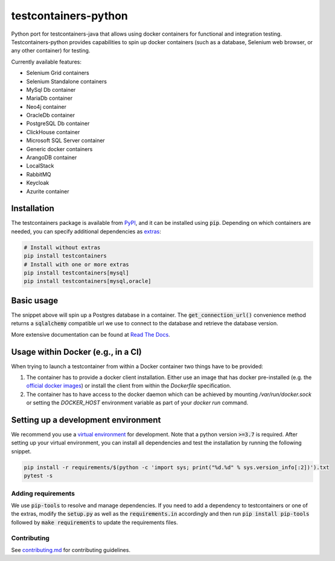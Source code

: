testcontainers-python
=====================

.. image:: https://github.com/testcontainers/testcontainers-python/workflows/testcontainers-python/badge.svg
   :target: https://github.com/testcontainers/testcontainers-python/actions/workflows/main.yml
.. image:: https://img.shields.io/pypi/v/testcontainers.svg?style=flat-square
   :target: https://pypi.python.org/pypi/testcontainers
.. image:: https://readthedocs.org/projects/testcontainers-python/badge/?version=latest
   :target: http://testcontainers-python.readthedocs.io/en/latest/?badge=latest

Python port for testcontainers-java that allows using docker containers for functional and integration testing. Testcontainers-python provides capabilities to spin up docker containers (such as a database, Selenium web browser, or any other container) for testing.

Currently available features:

* Selenium Grid containers
* Selenium Standalone containers
* MySql Db container
* MariaDb container
* Neo4j container
* OracleDb container
* PostgreSQL Db container
* ClickHouse container
* Microsoft SQL Server container
* Generic docker containers
* ArangoDB container
* LocalStack
* RabbitMQ
* Keycloak
* Azurite container

Installation
------------

The testcontainers package is available from `PyPI <https://pypi.org/project/testcontainers/>`_, and it can be installed using :code:`pip`. Depending on which containers are needed, you can specify additional dependencies as `extras <https://setuptools.readthedocs.io/en/latest/setuptools.html#declaring-extras-optional-features-with-their-own-dependencies>`_:

.. code-block:: bash

    # Install without extras
    pip install testcontainers
    # Install with one or more extras
    pip install testcontainers[mysql]
    pip install testcontainers[mysql,oracle]

Basic usage
-----------

.. doctest::

    >>> from testcontainers.postgres import PostgresContainer
    >>> import sqlalchemy

    >>> postgres_container = PostgresContainer("postgres:9.5")
    >>> with postgres_container as postgres:
    ...     e = sqlalchemy.create_engine(postgres.get_connection_url())
    ...     result = e.execute("select version()")
    ...     version, = result.fetchone()
    >>> version
    'PostgreSQL 9.5...'

The snippet above will spin up a Postgres database in a container. The :code:`get_connection_url()` convenience method returns a :code:`sqlalchemy` compatible url we use to connect to the database and retrieve the database version.

More extensive documentation can be found at `Read The Docs <http://testcontainers-python.readthedocs.io/>`_.

Usage within Docker (e.g., in a CI)
-----------------------------------

When trying to launch a testcontainer from within a Docker container two things have to be provided:

1. The container has to provide a docker client installation. Either use an image that has docker pre-installed (e.g. the `official docker images <https://hub.docker.com/_/docker>`_) or install the client from within the `Dockerfile` specification.
2. The container has to have access to the docker daemon which can be achieved by mounting `/var/run/docker.sock` or setting the `DOCKER_HOST` environment variable as part of your `docker run` command.


Setting up a development environment
------------------------------------

We recommend you use a `virtual environment <https://virtualenv.pypa.io/en/stable/>`_ for development. Note that a python version :code:`>=3.7` is required. After setting up your virtual environment, you can install all dependencies and test the installation by running the following snippet.

.. code-block:: bash

    pip install -r requirements/$(python -c 'import sys; print("%d.%d" % sys.version_info[:2])').txt
    pytest -s

Adding requirements
^^^^^^^^^^^^^^^^^^^

We use :code:`pip-tools` to resolve and manage dependencies. If you need to add a dependency to testcontainers or one of the extras, modify the :code:`setup.py` as well as the :code:`requirements.in` accordingly and then run :code:`pip install pip-tools` followed by :code:`make requirements` to update the requirements files.

Contributing
^^^^^^^^^^^^

See `contributing.md <https://github.com/testcontainers/testcontainers-python/contributing.md>`_ for contributing guidelines.
